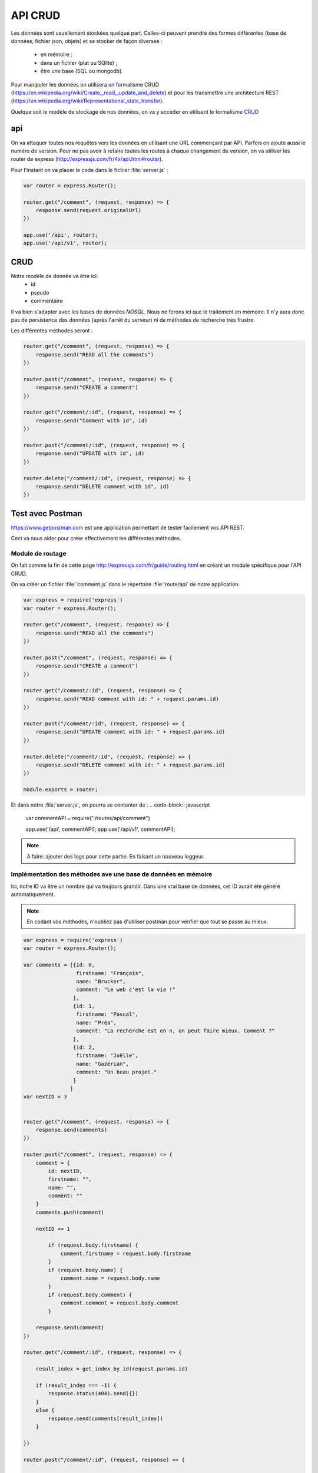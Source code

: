 ********
API CRUD
********

.. todo:: à mettre à jour avec la version actuelle

Les données sont usuellement stockées quelque part. Celles-ci peuvent prendre des formes différentes (base de données, fichier json, objets) et se stocker de façon diverses : 

  * en mémoire ;
  * dans un fichier (plat ou SQlite) ;
  * être une base (SQL ou mongodb).

Pour manipuler les données on utilisera un formalisme CRUD (`<https://en.wikipedia.org/wiki/Create,_read,_update_and_delete>`_) et pour les transmettre une architecture REST (`<https://en.wikipedia.org/wiki/Representational_state_transfer>`_).

Quelque soit le modèle de stockage de nos données, on va y accéder en utilisant le formalisme `CRUD <https://en.wikipedia.org/wiki/Create,_read,_update_and_delete>`__

api
===

On va attaquer toutes nos requêtes vers les données en utilisant une URL commençant par API. Parfois on ajoute aussi le numéro de version. Pour ne pas avoir à refaire toutes les routes à chaque changement de version, on va utiliser les router de express (`<http://expressjs.com/fr/4x/api.html#router>`_).

Pour l'instant on va placer le code dans le fichier :file:`server.js` :

.. code-block:: javascript

  var router = express.Router();

  router.get("/comment", (request, response) => {
      response.send(request.originalUrl)
  })

  app.use('/api', router);
  app.use('/api/v1', router);


CRUD
====


Notre modèle de donnée va être ici:
  * id
  * pseudo
  * commentaire

Il va bien s'adapter avec les bases de données *NOSQL*. Nous ne ferons ici que le traitement en mémoire. Il n'y aura donc pas de persistence des données (après l'arrêt du serveur) ni de méthodes de recherche très frustre.

Les différentes méthodes seront :

.. code-block:: javascript

  router.get("/comment", (request, response) => {
      response.send("READ all the comments")
  })

  router.post("/comment", (request, response) => {
      response.send("CREATE a comment")
  })

  router.get("/comment/:id", (request, response) => {
      response.send("Comment with id", id)
  })

  router.post("/comment/:id", (request, response) => {
      response.send("UPDATE with id", id)
  })

  router.delete("/comment/:id", (request, response) => {
      response.send("DELETE comment with id", id)
  })

Test avec Postman
=================

`<https://www.getpostman.com>`_ est une application permettant de tester facilement vos API REST.

Ceci va nous aider pour créer effectivement les différentes méthodes.

Module de routage
^^^^^^^^^^^^^^^^^

On fait comme la fin de cette page `<http://expressjs.com/fr/guide/routing.html>`_
en créant un module spécifique pour l'API CRUD.

On va créer un fichier :file:`comment.js` dans le répertoire :file:`route/api` de notre application.

.. code-block:: javascript

  var express = require('express')
  var router = express.Router();

  router.get("/comment", (request, response) => {
      response.send("READ all the comments")
  })

  router.post("/comment", (request, response) => {
      response.send("CREATE a comment")
  })

  router.get("/comment/:id", (request, response) => {
      response.send("READ comment with id: " + request.params.id)
  })

  router.post("/comment/:id", (request, response) => {
      response.send("UPDATE comment with id: " + request.params.id)
  })

  router.delete("/comment/:id", (request, response) => {
      response.send("DELETE comment with id: " + request.params.id)
  })

  module.exports = router;


Et dans notre :file:`server.js`, on pourra se contenter de :
.. code-block:: javascript

  var commentAPI = require("./routes/api/comment")

  app.use('/api', commentAPI);
  app.use('/api/v1', commentAPI);


.. note:: A faire: ajouter des logs pour cette partie. En faisant un nouveau loggeur.


Implémentation des méthodes ave une base de données en mémoire
^^^^^^^^^^^^^^^^^^^^^^^^^^^^^^^^^^^^^^^^^^^^^^^^^^^^^^^^^^^^^^

Ici, notre ID va être un nombre qui va toujours grandir. Dans une vrai base de données, cet ID aurait été généré automatiquement.

.. note:: En codant vos méthodes, n'oubliez pas d'utiliser postman pour vérifier que tout se passe au mieux.

.. code-block:: javascript

  var express = require('express')
  var router = express.Router();

  var comments = [{id: 0,
                   firstname: "François",
                   name: "Brucker",
                   comment: "Le web c'est la vie !"
                  },
                  {id: 1,
                   firstname: "Pascal",
                   name: "Préa",
                   comment: "La recherche est en n, on peut faire mieux. Comment ?"
                  },
                  {id: 2,
                   firstname: "Joëlle",
                   name: "Gazérian",
                   comment: "Un beau projet."
                  }
                 ]
  var nextID = 3


  router.get("/comment", (request, response) => {
      response.send(comments)
  })

  router.post("/comment", (request, response) => {
      comment = {
          id: nextID,
          firstname: "",
          name: "",
          comment: ""
      }
      comments.push(comment)

      nextID += 1

          if (request.body.firstname) {
              comment.firstname = request.body.firstname
          }
          if (request.body.name) {
              comment.name = request.body.name
          }
          if (request.body.comment) {
              comment.comment = request.body.comment
          }

      response.send(comment)
  })

  router.get("/comment/:id", (request, response) => {

      result_index = get_index_by_id(request.params.id)

      if (result_index === -1) {
          response.status(404).send({})
      }
      else {
          response.send(comments[result_index])
      }

  })

  router.post("/comment/:id", (request, response) => {

      result_index = get_index_by_id(request.params.id)

      if (result_index === -1) {
          response.status(404).send({})
      }
      else {
          result = comments[result_index]

          if (request.body.firstname) {
              result.firstname = request.body.firstname
          }
          if (request.body.name) {
              result.name = request.body.name
          }
          if (request.body.comment) {
              result.comment = request.body.comment
          }

          response.send(comments[result_index])
      }

  })

  router.delete("/comment/:id", (request, response) => {

      result_index = get_index_by_id(request.params.id)

      if (result_index === -1) {
          response.status(404).send({})
      }
      else {
          delete comments[result_index]
      }

  })

  function get_index_by_id(id) {
      for (var i=0; i < comments.length ; i += 1) {
          if (String(comments[i]) === id) {
              return i
          }
      }
      return -1;

  }

  module.exports = router;


.. note:: Si on a le temps les laisser faire une méthode.


.. note:: A faire:  Changer le code du javascript client de :file:`contact.ejs` pour qu'il utilise l'API. Supprimer la requête POST restante dans :file:`server.js`.
